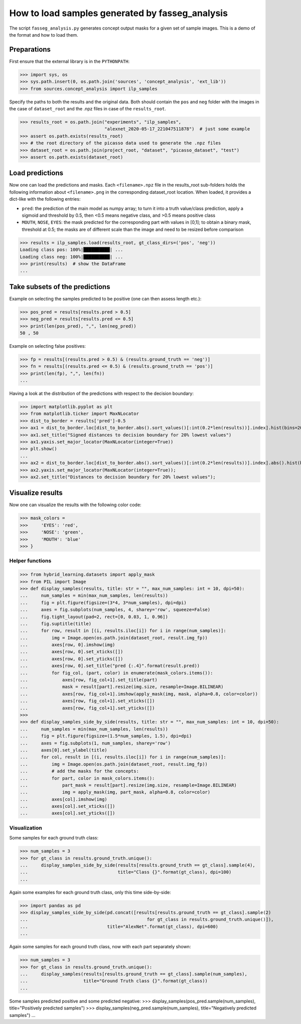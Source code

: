 How to load samples generated by fasseg_analysis
================================================

The script ``fasseg_analysis.py`` generates concept output masks for a
given set of sample images. This is a demo of the format and how to load
them.

Preparations
------------

First ensure that the external library is in the ``PYTHONPATH``:

>>> import sys, os
>>> sys.path.insert(0, os.path.join('sources', 'concept_analysis', 'ext_lib'))
>>> from sources.concept_analysis import ilp_samples

Specify the paths to both the results and the original data. Both should
contain the ``pos`` and ``neg`` folder with the images in the case of
``dataset_root`` and the .npz files in case of the ``results_root``.

>>> results_root = os.path.join("experiments", "ilp_samples",
                                "alexnet_2020-05-17_221047511878")  # just some example
>>> assert os.path.exists(results_root)
>>> # the root directory of the picasso data used to generate the .npz files
>>> dataset_root = os.path.join(project_root, "dataset", "picasso_dataset", "test")
>>> assert os.path.exists(dataset_root)

Load predictions
----------------

Now one can load the predictions and masks. Each ``<filename>.npz`` file
in the results_root sub-folders holds the following information about
``<filename>.png`` in the corresponding dataset_root location. When
loaded, it provides a dict-like with the following entries:

- ``pred``: the prediction of the main model as numpy array;
  to turn it into a truth value/class prediction, apply a sigmoid
  and threshold by 0.5, then <0.5 means negative class,
  and >0.5 means positive class
- ``MOUTH``, ``NOSE``, ``EYES``: the mask predicted for the corresponding
  part with values in [0,1];
  to obtain a binary mask, threshold at 0.5;
  the masks are of different scale than the image and need to be
  resized before comparison

>>> results = ilp_samples.load(results_root, gt_class_dirs=('pos', 'neg'))
Loading class pos: 100%|██████████| ...
Loading class neg: 100%|██████████| ...
>>> print(results)  # show the DataFrame
...


Take subsets of the predictions
-------------------------------

Example on selecting the samples predicted to be positive
(one can then assess length etc.):

>>> pos_pred = results[results.pred > 0.5]
>>> neg_pred = results[results.pred <= 0.5]
>>> print(len(pos_pred), ",", len(neg_pred))
50 , 50

Example on selecting false positives:

>>> fp = results[(results.pred > 0.5) & (results.ground_truth == 'neg')]
>>> fn = results[(results.pred <= 0.5) & (results.ground_truth == 'pos')]
>>> print(len(fp), ",", len(fn))
...

Having a look at the distribution of the predictions with respect to the
decision boundary:

>>> import matplotlib.pyplot as plt
>>> from matplotlib.ticker import MaxNLocator
>>> dist_to_border = results['pred']-0.5
>>> ax1 = dist_to_border.loc[dist_to_border.abs().sort_values()[:int(0.2*len(results))].index].hist(bins=20);
>>> ax1.set_title("Signed distances to decision boundary for 20% lowest values")
>>> ax1.yaxis.set_major_locator(MaxNLocator(integer=True))
>>> plt.show()
...
>>> ax2 = dist_to_border.loc[dist_to_border.abs().sort_values()[:int(0.2*len(results))].index].abs().hist(bins=20);
>>> ax2.yaxis.set_major_locator(MaxNLocator(integer=True));
>>> ax2.set_title("Distances to decision boundary for 20% lowest values");


Visualize results
-----------------

Now one can visualize the results with the following color code:

>>> mask_colors =
>>>     'EYES': 'red',
>>>     'NOSE': 'green',
>>>     'MOUTH': 'blue'
>>> }


Helper functions
~~~~~~~~~~~~~~~~

>>> from hybrid_learning.datasets import apply_mask
>>> from PIL import Image
>>> def display_samples(results, title: str = "", max_num_samples: int = 10, dpi=50):
...     num_samples = min(max_num_samples, len(results))
...     fig = plt.figure(figsize=(3*4, 3*num_samples), dpi=dpi)
...     axes = fig.subplots(num_samples, 4, sharey='row', squeeze=False)
...     fig.tight_layout(pad=2, rect=[0, 0.03, 1, 0.96])
...     fig.suptitle(title)
...     for row, result in [(i, results.iloc[i]) for i in range(num_samples)]:
...         img = Image.open(os.path.join(dataset_root, result.img_fp))
...         axes[row, 0].imshow(img)
...         axes[row, 0].set_xticks([])
...         axes[row, 0].set_yticks([])
...         axes[row, 0].set_title("pred {:.4}".format(result.pred))
...         for fig_col, (part, color) in enumerate(mask_colors.items()):
...             axes[row, fig_col+1].set_title(part)
...             mask = result[part].resize(img.size, resample=Image.BILINEAR)
...             axes[row, fig_col+1].imshow(apply_mask(img, mask, alpha=0.8, color=color))
...             axes[row, fig_col+1].set_xticks([])
...             axes[row, fig_col+1].set_yticks([])
>>>
>>> def display_samples_side_by_side(results, title: str = "", max_num_samples: int = 10, dpi=50):
...     num_samples = min(max_num_samples, len(results))
...     fig = plt.figure(figsize=(1.5*num_samples, 1.5), dpi=dpi)
...     axes = fig.subplots(1, num_samples, sharey='row')
...     axes[0].set_ylabel(title)
...     for col, result in [(i, results.iloc[i]) for i in range(num_samples)]:
...         img = Image.open(os.path.join(dataset_root, result.img_fp))
...         # add the masks for the concepts:
...         for part, color in mask_colors.items():
...             part_mask = result[part].resize(img.size, resample=Image.BILINEAR)
...             img = apply_mask(img, part_mask, alpha=0.8, color=color)
...         axes[col].imshow(img)
...         axes[col].set_xticks([])
...         axes[col].set_yticks([])


Visualization
~~~~~~~~~~~~~

Some samples for each ground truth class:

>>> num_samples = 3
>>> for gt_class in results.ground_truth.unique():
...     display_samples_side_by_side(results[results.ground_truth == gt_class].sample(4),
...                                  title="Class {}".format(gt_class), dpi=100)
...

Again some examples for each ground truth class, only this time
side-by-side:

>>> import pandas as pd
>>> display_samples_side_by_side(pd.concat([results[results.ground_truth == gt_class].sample(2)
...                                             for gt_class in results.ground_truth.unique()]),
...                              title="AlexNet".format(gt_class), dpi=600)
...

Again some samples for each ground truth class, now with each part
separately shown:

>>> num_samples = 3
>>> for gt_class in results.ground_truth.unique():
...     display_samples(results[results.ground_truth == gt_class].sample(num_samples),
...                     title="Ground Truth class {}".format(gt_class))
...

Some samples predicted positive and some predicted negative:
>>> display_samples(pos_pred.sample(num_samples), title="Positively predicted samples")
>>> display_samples(neg_pred.sample(num_samples), title="Negatively predicted samples")
...
